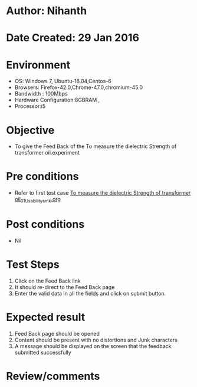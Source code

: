 * Author: Nihanth
* Date Created: 29 Jan 2016
* Environment
  - OS: Windows 7, Ubuntu-16.04,Centos-6
  - Browsers: Firefox-42.0,Chrome-47.0,chromium-45.0
  - Bandwidth : 100Mbps
  - Hardware Configuration:8GBRAM , 
  - Processor:i5

* Objective
  - To give the Feed Back of the To measure the dielectric Strength of transformer oil.experiment

* Pre conditions
  - Refer to first test case [[https://github.com/Virtual-Labs/virtual-power-lab-dei/blob/master/test-cases/integration_test-cases/To measure the dielectric Strength of transformer oil/To measure the dielectric Strength of transformer oil_01_Usability_smk.org][To measure the dielectric Strength of transformer oil_01_Usability_smk.org]]

* Post conditions
  - Nil
* Test Steps
  1. Click on the Feed Back link 
  2. It should re-direct to the Feed Back page
  3. Enter the valid data in all the fields and click on submit button.

* Expected result
  1. Feed Back page should be opened
  2. Content should be present with no distortions and Junk characters
  3. A message should be displayed on the screen that the feedback submitted successfully

* Review/comments


